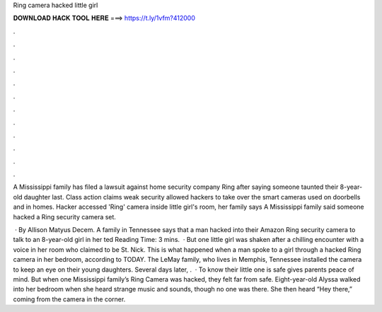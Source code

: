 Ring camera hacked little girl



𝐃𝐎𝐖𝐍𝐋𝐎𝐀𝐃 𝐇𝐀𝐂𝐊 𝐓𝐎𝐎𝐋 𝐇𝐄𝐑𝐄 ===> https://t.ly/1vfm?412000



.



.



.



.



.



.



.



.



.



.



.



.

A Mississippi family has filed a lawsuit against home security company Ring after saying someone taunted their 8-year-old daughter last. Class action claims weak security allowed hackers to take over the smart cameras used on doorbells and in homes. Hacker accessed 'Ring' camera inside little girl's room, her family says A Mississippi family said someone hacked a Ring security camera set.

 · By Allison Matyus Decem. A family in Tennessee says that a man hacked into their Amazon Ring security camera to talk to an 8-year-old girl in her ted Reading Time: 3 mins.  · But one little girl was shaken after a chilling encounter with a voice in her room who claimed to be St. Nick. This is what happened when a man spoke to a girl through a hacked Ring camera in her bedroom, according to TODAY. The LeMay family, who lives in Memphis, Tennessee installed the camera to keep an eye on their young daughters. Several days later, .  · To know their little one is safe gives parents peace of mind. But when one Mississippi family’s Ring Camera was hacked, they felt far from safe. Eight-year-old Alyssa walked into her bedroom when she heard strange music and sounds, though no one was there. She then heard “Hey there,” coming from the camera in the corner.
